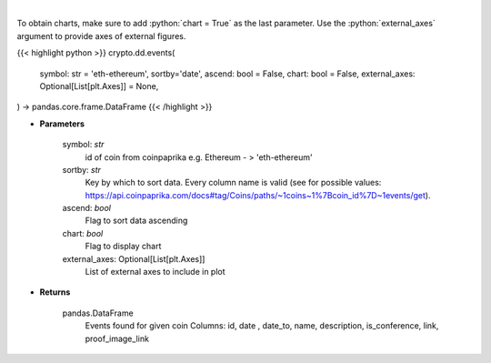 .. role:: python(code)
    :language: python
    :class: highlight

|

.. raw:: html

    <h3>
    > Get all events related to given coin like conferences, start date of futures trading etc.
    [Source: CoinPaprika]

    Example of response from API:

    .. code-block:: *json*

    {
        "id": "17398-cme-april-first-trade",
        "date": "2018-04-02T00:00:00Z",
        "date_to": "string",
        "name": "CME: April First Trade",
        "description": "First trade of Bitcoin futures contract for April 2018.",
        "is_conference": false,
        "link": "http://www.cmegroup.com/trading/equity-index/us-index/bitcoin_product_calendar_futures.html",
        "proof_image_link": "https://static.coinpaprika.com/storage/cdn/event_images/16635.jpg"
    }
    </h3>

To obtain charts, make sure to add :python:`chart = True` as the last parameter.
Use the :python:`external_axes` argument to provide axes of external figures.

{{< highlight python >}}
crypto.dd.events(
    symbol: str = 'eth-ethereum', sortby='date',
    ascend: bool = False,
    chart: bool = False,
    external_axes: Optional[List[plt.Axes]] = None,
) -> pandas.core.frame.DataFrame
{{< /highlight >}}

* **Parameters**

    symbol: *str*
        id of coin from coinpaprika e.g. Ethereum - > 'eth-ethereum'
    sortby: *str*
        Key by which to sort data. Every column name is valid
        (see for possible values:
        https://api.coinpaprika.com/docs#tag/Coins/paths/~1coins~1%7Bcoin_id%7D~1events/get).
    ascend: *bool*
        Flag to sort data ascending
    chart: *bool*
       Flag to display chart
    external_axes: Optional[List[plt.Axes]]
        List of external axes to include in plot

* **Returns**

    pandas.DataFrame
        Events found for given coin
        Columns: id, date , date_to, name, description, is_conference, link, proof_image_link
